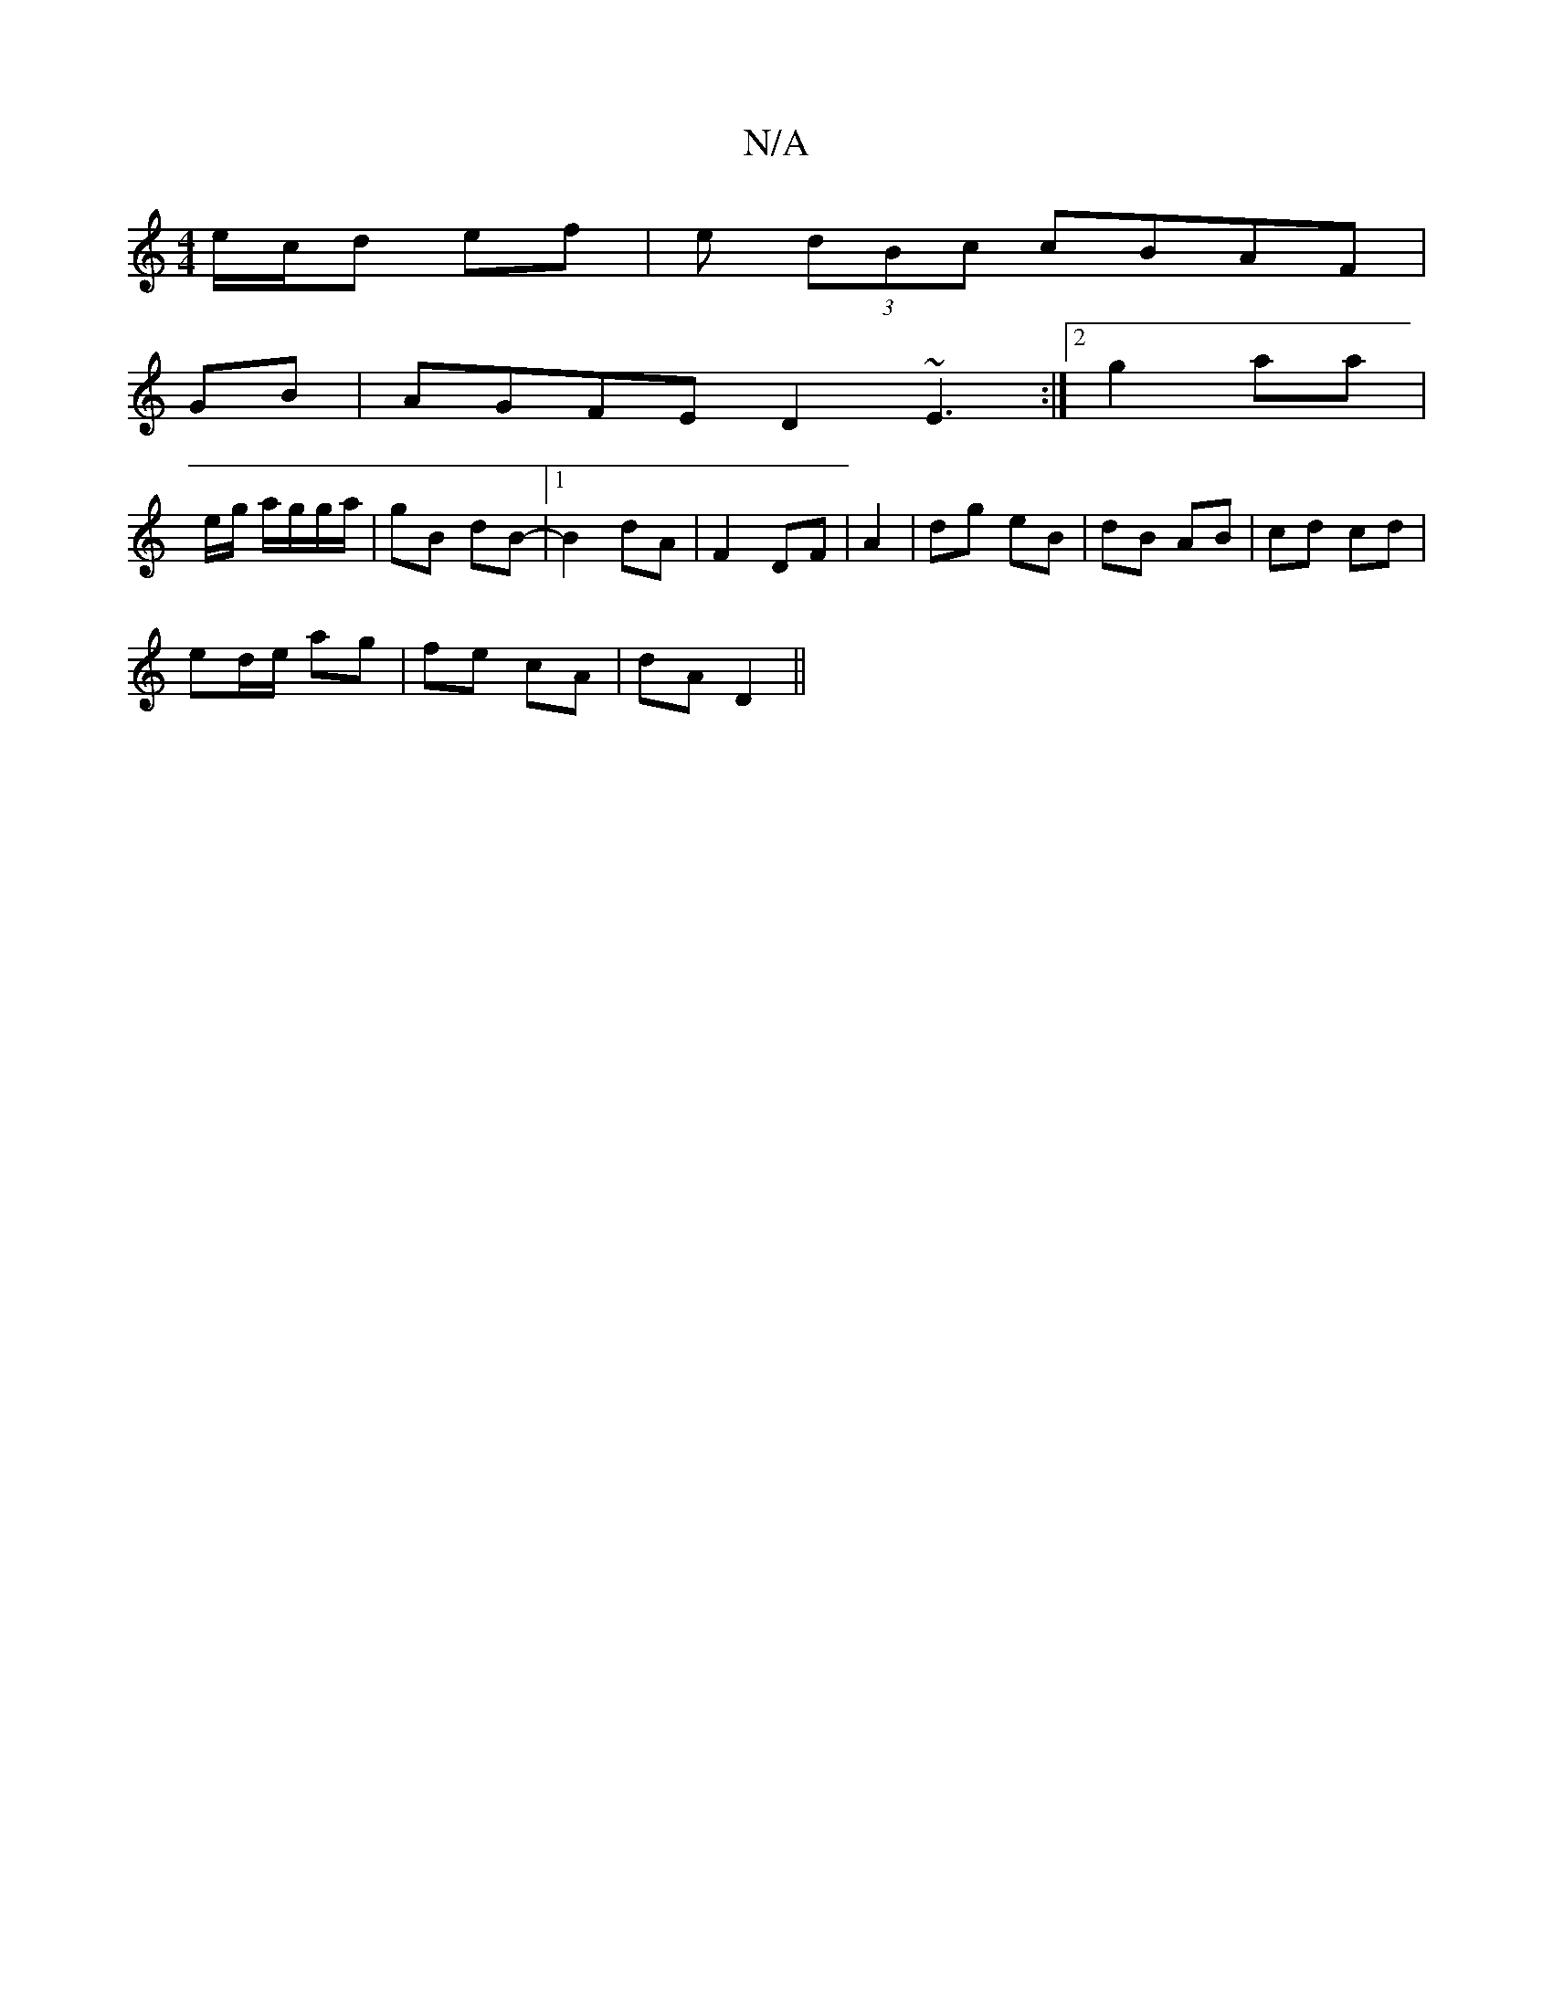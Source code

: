 X:1
T:N/A
M:4/4
R:N/A
K:Cmajor
e/c/d ef | e (3dBc cBAF|
GB| AGFE D2 ~E3:|2 g2aa |
e/2g/ a/g/g/a/ | gB dB |1 -B2 dA|F2 DF|A2|dg eB|dB AB|cd cd |
ed/e/ ag | fe cA | dA D2 ||

|: E2 DD FD|DFAF A2:|]
[| d3G AG G2|B>A F>D| B,2 F2 | E>B 